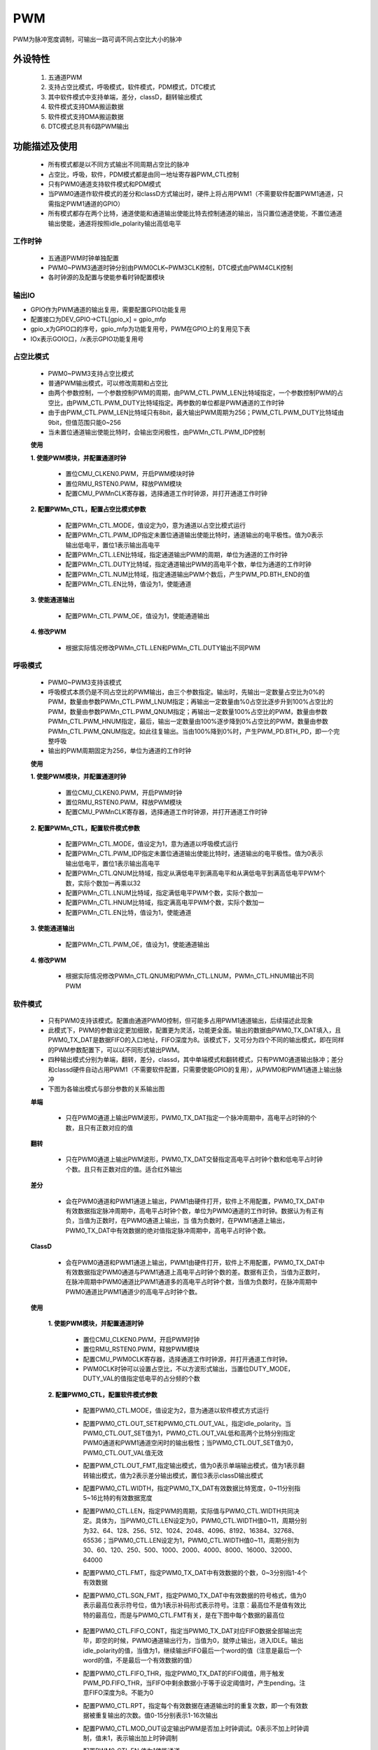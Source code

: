 PWM
======================

PWM为脉冲宽度调制，可输出一路可调不同占空比大小的脉冲

外设特性
----------------------

 1. 五通道PWM
 2. 支持占空比模式，呼吸模式，软件模式，PDM模式，DTC模式
 3. 其中软件模式中支持单端，差分，classD，翻转输出模式
 4. 软件模式支持DMA搬运数据
 5. 软件模式支持DMA搬运数据
 6. DTC模式总共有6路PWM输出

功能描述及使用
-----------------------

 - 所有模式都是以不同方式输出不同周期占空比的脉冲
 - 占空比，呼吸，软件，PDM模式都是由同一地址寄存器PWM_CTL控制
 - 只有PWM0通道支持软件模式和PDM模式
 - 当PWM0通道作软件模式的差分和classD方式输出时，硬件上将占用PWM1（不需要软件配置PWM1通道，只需指定PWM1通道的GPIO）
 - 所有模式都存在两个比特，通道使能和通道输出使能比特去控制通道的输出，当只置位通道使能，不置位通道输出使能，通道将按照idle_polarity输出高低电平

工作时钟
^^^^^^^^^^^^^^^^^^^^^^^

 .. image:: ../../_static/kiwi-pwm-clk.jpg
  :align: center

 - 五通道PWM时钟单独配置
 - PWM0~PWM3通道时钟分别由PWM0CLK~PWM3CLK控制，DTC模式由PWM4CLK控制
 - 各时钟源的及配置与使能参看时钟配置模块

输出IO
^^^^^^^^^^^^^^^^^^^^^^^

- GPIO作为PWM通道的输出复用，需要配置GPIO功能复用
- 配置接口为DEV_GPIO->CTL[gpio_x] = gpio_mfp
- gpio_x为GPIO口的序号，gpio_mfp为功能复用号，PWM在GPIO上的复用见下表
- IOx表示GOIO口，/x表示GPIO功能复用号

 .. image:: ../../_static/kiwi-pwm-io.png
  :align: center

占空比模式
^^^^^^^^^^^^^^^^^^^^^^^

 .. image:: ../../_static/kiwi-pwm-mode-duty.png
  :align: center

 - PWM0~PWM3支持占空比模式
 - 普通PWM输出模式，可以修改周期和占空比
 - 由两个参数控制，一个参数控制PWM的周期，由PWM_CTL.PWM_LEN比特域指定，一个参数控制PWM的占空比，由PWM_CTL.PWM_DUTY比特域指定。两参数的单位都是PWM通道的工作时钟
 - 由于由PWM_CTL.PWM_LEN比特域只有8bit，最大输出PWM周期为256；PWM_CTL.PWM_DUTY比特域由9bit，但值范围只能0~256
 - 当未置位通道输出使能比特时，会输出空闲极性，由PWMn_CTL.PWM_IDP控制

 **使用**

 **1. 使能PWM模块，并配置通道时钟**
    
    - 置位CMU_CLKEN0.PWM，开启PWM模块时钟
    - 置位RMU_RSTEN0.PWM，释放PWM模块
    - 配置CMU_PWMnCLK寄存器，选择通道工作时钟源，并打开通道工作时钟

 **2. 配置PWMn_CTL，配置占空比模式参数**

    - 配置PWMn_CTL.MODE，值设定为0，意为通道以占空比模式运行
    - 配置PWMn_CTL.PWM_IDP指定未置位通道输出使能比特时，通道输出的电平极性。值为0表示输出低电平，置位1表示输出高电平
    - 配置PWMn_CTL.LEN比特域，指定通道输出PWM的周期，单位为通道的工作时钟
    - 配置PWMn_CTL.DUTY比特域，指定通道输出PWM的高电平个数，单位为通道的工作时钟
    - 配置PWMn_CTL.NUM比特域，指定通道输出PWM个数后，产生PWM_PD.BTH_END的值
    - 配置PWMn_CTL.EN比特，值设为1，使能通道

 **3. 使能通道输出**

    - 配置PWMn_CTL.PWM_OE，值设为1，使能通道输出

 **4. 修改PWM**
    
    - 根据实际情况修改PWMn_CTL.LEN和PWMn_CTL.DUTY输出不同PWM


呼吸模式
^^^^^^^^^^^^^^^^^^^^^^^

 .. image:: ../../_static/kiwi-pwm-mode-breath.png
  :align: center

 - PWM0~PWM3支持该模式
 - 呼吸模式本质仍是不同占空比的PWM输出，由三个参数指定。输出时，先输出一定数量占空比为0%的PWM，数量由参数PWMn_CTL.PWM_LNUM指定；再输出一定数量由%0占空比逐步升到100%占空比的PWM，数量由参数PWMn_CTL.PWM_QNUM指定；再输出一定数量100%占空比的PWM，数量由参数PWMn_CTL.PWM_HNUM指定，最后，输出一定数量由100%逐步降到0%占空比的PWM，数量由参数PWMn_CTL.PWM_QNUM指定。如此往复输出。当由100%降到0%时，产生PWM_PD.BTH_PD，即一个完整呼吸
 - 输出的PWM周期固定为256，单位为通道的工作时钟

 **使用**

 **1. 使能PWM模块，并配置通道时钟**

    - 置位CMU_CLKEN0.PWM，开启PWM时钟
    - 置位RMU_RSTEN0.PWM，释放PWM模块
    - 配置CMU_PWMnCLK寄存器，选择通道工作时钟源，并打开通道工作时钟

 **2. 配置PWMn_CTL，配置软件模式参数**

    - 配置PWMn_CTL.MODE，值设定为1，意为通道以呼吸模式运行
    - 配置PWMn_CTL.PWM_IDP指定未置位通道输出使能比特时，通道输出的电平极性。值为0表示输出低电平，置位1表示输出高电平
    - 配置PWMn_CTL.QNUM比特域，指定从满低电平到满高电平和从满低电平到满高低电平PWM个数，实际个数加一再乘以32
    - 配置PWMn_CTL.LNUM比特域，指定满低电平PWM个数，实际个数加一
    - 配置PWMn_CTL.HNUM比特域，指定满高电平PWM个数，实际个数加一
    - 配置PWMn_CTL.EN比特，值设为1，使能通道

 **3. 使能通道输出**

    - 配置PWMn_CTL.PWM_OE，值设为1，使能通道输出

 **4. 修改PWM**

    - 根据实际情况修改PWMn_CTL.QNUM和PWMn_CTL.LNUM，PWMn_CTL.HNUM输出不同PWM

软件模式
^^^^^^^^^^^^^^^^^^^^^^^

 - 只有PWM0支持该模式。配置由通道PWM0控制，但可能多占用PWM1通道输出，后续描述此现象
 - 此模式下，PWM的参数设定更加细致，配置更为灵活，功能更全面。输出的数据由PWM0_TX_DAT填入，且PWM0_TX_DAT是数据FIFO的入口地址，FIFO深度为8。该模式下，又可分为四个不同的输出模式，即在同样的PWM参数配置下，可以以不同形式输出PWM。
 - 四种输出模式分别为单端，翻转，差分，classd，其中单端模式和翻转模式，只有PWM0通道输出脉冲；差分和classd硬件自动占用PWM1（不需要软件配置，只需要使能GPIO的复用），从PWM0和PWM1通道上输出脉冲
 - 下图为各输出模式与部分参数的关系输出图

 .. image:: ../../_static/kiwi-pwm-mode-soft.png
  :align: center

 **单端**

  .. image:: ../../_static/kiwi-pwm-soft-single.jpg
    :align: center
    
  - 只在PWM0通道上输出PWM波形，PWM0_TX_DAT指定一个脉冲周期中，高电平占时钟的个数，且只有正数对应的值

 **翻转**

  .. image:: ../../_static/kiwi-pwm-soft-overturn.jpg
    :align: center

  - 只在PWM0通道上输出PWM波形，PWM0_TX_DAT交替指定高电平占时钟个数和低电平占时钟个数。且只有正数对应的值。适合红外输出

 **差分**

  .. image:: ../../_static/kiwi-pwm-soft-different.jpg
    :align: center

  - 会在PWM0通道和PWM1通道上输出，PWM1由硬件打开，软件上不用配置，PWM0_TX_DAT中有效数据指定脉冲周期中，高电平占时钟个数，单位为PWM0通道的工作时钟。数据认为有正有负，当值为正数时，在PWM0通道上输出，当 值为负数时，在PWM1通道上输出，PWM0_TX_DAT中有效数据的绝对值指定脉冲周期中，高电平占时钟个数。

 **ClassD**

  .. image:: ../../_static/kiwi-pwm-soft-classd.jpg
    :align: center

  - 会在PWM0通道和PWM1通道上输出，PWM1由硬件打开，软件上不用配置，PWM0_TX_DAT中有效数据指定PWM0通道与PWM1通道上高电平占时钟个数的差。数据有正负，当值为正数时，在脉冲周期中PWM0通道比PWM1通道多的高电平占时钟个数，当值为负数时，在脉冲周期中PWM0通道比PWM1通道少的高电平占时钟个数。

 **使用**

    **1. 使能PWM模块，并配置通道时钟**

     - 置位CMU_CLKEN0.PWM，开启PWM时钟
     - 置位RMU_RSTEN0.PWM，释放PWM模块
     - 配置CMU_PWM0CLK寄存器，选择通道工作时钟源，并打开通道工作时钟。
     - PWM0CLK时钟可以设置占空比，不以方波形式输出，当置位DUTY_MODE，DUTY_VAL的值指定低电平的占分频的个数

    **2. 配置PWM0_CTL，配置软件模式参数**

     - 配置PWM0_CTL.MODE，值设定为2，意为通道以软件模式方式运行
     - 配置PWM0_CTL.OUT_SET和PWM0_CTL.OUT_VAL，指定idle_polarity。当PWM0_CTL.OUT_SET值为1，PWM0_CTL.OUT_VAL低和高两个比特分别指定PWM0通道和PWM1通道空闲时的输出极性；当PWM0_CTL.OUT_SET值为0，PWM0_CTL.OUT_VAL值无效
     - 配置PWM_CTL.OUT_FMT,指定输出模式，值为0表示单端输出模式，值为1表示翻转输出模式，值为2表示差分输出模式，置位3表示classD输出模式
     - 配置PWM0_CTL.WIDTH，指定PWM0_TX_DAT有效数据比特宽度，0~11分别指5~16比特的有效数据宽度
     - 配置PWM0_CTL.LEN，指定PWM的周期，实际值与PWM0_CTL.WIDTH共同决定。具体为，当PWM0_CTL.LEN设定为0，PWM0_CTL.WIDTH值0~11，周期分别为32、64、128、256、512、1024、2048、4096、8192、16384、32768、65536；当PWM0_CTL.LEN设定为1，PWM0_CTL.WIDTH值0~11，周期分别为30、60、120、250、500、1000、2000、4000、8000、16000、32000、64000
     - 配置PWM0_CTL.FMT，指定PWM0_TX_DAT中有效数据的个数，0~3分别指1-4个有效数据
     - 配置PWM0_CTL.SGN_FMT，指定PWM0_TX_DAT中有效数据的符号格式，值为0表示最高位表示符号位，值为1表示补码形式表示符号。注意：最高位不是值有效比特的最高位，而是与PWM0_CTL.FMT有关，是在下图中每个数据的最高位
        
        .. image:: ../../_static/kiwi-pwm-soft-format.png
         :align: center
    
     - 配置PWM0_CTL.FIFO_CONT，指定当PWM0_TX_DAT对应FIFO数据全部输出完毕，即空的时候，PWM0通道输出行为，当值为0，就停止输出，进入IDLE。输出idle_polarity的值，当值为1，继续输出FIFO最后一个word的值（注意是最后一个word的值，不是最后一个有效数据的值）
     - 配置PWM0_CTL.FIFO_THR，指定PWM0_TX_DAT的FIFO阈值，用于触发PWM_PD.FIFO_THR，当FIFO中剩余数据小于等于设定阈值时，产生pending。注意FIFO深度为8。不能为0
     - 配置PWM0_CTL.RPT，指定每个有效数据在通道输出时的重复次数，即一个有效数据被重复输出的次数。值0-15分别表示1-16次输出
     - 配置PWM0_CTL.MOD_OUT设定输出PWM是否加上时钟调试。0表示不加上时钟调制，值未1，表示输出加上时钟调制
     - 配置PWM0_CTL.EN,值为1使能通道

    **3. 使能通道输出**

     - 配置PWM0_CTL.PWM_OE使能通道输出

    **4. 填入数据**

     - 读取PWM0_STA.FULL。若未置位，通过PWM0_TX_DAT向FIFO中填入数据

PDM模式
^^^^^^^^^^^^^^^^^^^^^^^

 - 只有PWM0支持该模式
 - PDM模式是将PWM0_TX_DAT的数据，直接按数据比特的方式从PWM0通道输出

 **使用**
    
    **1. 使能PWM模块，并配置通道时钟**

        - 置位CMU_CLKEN0.PWM，开启PWM时钟
        - 置位RMU_RSTEN0.PWM，释放PWM模块
        - 配置CMU_PWM0CLK寄存器，选择通道工作时钟源，并打开通道工作时钟
    
    **2. 配置PWM0_CTL，配置PDM模式参数**

        - 配置PWM0_CTL.MODE，值设为3，设置通道工作模式为PDM模式
        - 配置PWM0_CTL.PWM_IDP，设置通道空闲时的输出极性，0表示空闲输出低电平，1表示空闲输出高电平
        - 配置PWM0_CTL.FIFO_THR，设定PWM0_TX_DAT的FIFO阈值，当FIFO中剩余数据小于等于设定值时，产生PWM_PD.FIFO_THR
        - 配置PWM0_CTL.FIFO_CONT，设定FIFO空时，PWM输出行为，当值设为0，FIFO空时，PWM输出PWM_IDP设定值。当值设为1，FIFO空时输出FIFO中最后一个word的数据
        - 置位PWM0_CTL.EN，设为1，使能通道
    
    **3. 使能通道输出**

        - 配置PWM0_CTL.PWM_OE，值设未1，使能通道输出
    
    **填入数据**

        - 读取PWM0_STA.FULL。若未置位，通过PWM0_TX_DAT向FIFO中填入数据

DTC模式
^^^^^^^^^^^^^^^^^^^^^^^

 - 只有PWM4支持该模式，即DTC
 - 该模式为3对即共6路PWM输出通道构成，3对输出命名分别为U、V、W，由一个参数控制输出周期，由三个不同参数控制占空比，每对输出通道由H、L两路输出通道构成。用于驱动三项电机。
 - 假定驱动电路原理图如下

    .. image:: ../../_static/kiwi-pwm-dtc-motor.png
     :align: center

    - PWMC0,PWMC1为通道U
    - PWMC2,PWMC3为通道V
    - PWMC4,PWMC5为通道W

    - 每对输出通道默认互补，可以配置输出反向，使输出相同。
    - 支持死区时间设置
    - 为了避免每对通道输出的PWM，不会同时导通一路上下mos管，可以添加死区时间
    - 单对输出示意图如下图

    .. image:: ../../_static/kiwi-pwm-mode-dtc-out.png
         :align: center

    - 支持急刹功能。可以通过指定急刹控制GPIO，当GPIO上有指定电平时，停止输出PWM，当GPIO上指定电平变化，重新以一个完整的PWM继续输出。

 **使用**

  **1. 使能PWM模块，并配置通道时钟**

   - 置位CMU_CLKEN4.PWM，开启PWM时钟
   - 置位RMU_RSTEN4.PWM，释放PWM模块
   - 配置CMU_PWM4CLK寄存器，选择通道工作时钟源，并打开通道工作时钟

  **2. 配置周期**

   - 配置PWM_DTC_CFG1,设定U、V、W通道的周期

  **3. 配置占空比**
   
   - 配置PWM_DTC_CFG0,分别设定U、V、W通道的占空比

  **4. 配置空闲极性**

   - 配置PWM_DTC_IPE.Oxx_IDP，指定各输出通道的空闲极性，0表示空闲输出低，1表示空闲极性为高

  **5. 配置PWM_DTC_CTL**

     - 配置PWMUVW_EN比特，使能通道
     - 配置Oxx_POL比特，设定极性翻转输出，1表示翻转输出极性，0表示不反转。xx的含义：第一个x用U、V、W替换，代表通道，第二个x用L、H替换，代表各通道下互补的输出PWM
     - 配置DIR和CNT_MODE比特，设置一对通道输出的对齐方式，当CNT_MODE值为1，为中心对齐方式；当CNT_MODE为0且DIR值为0，表示上升沿右对齐；当CNT_MODE为0，且DIR值为1，表示下降左沿对齐
     - 配置EMBxx_POL比特，指定各通道，在刹车后输出的极性，1表示刹车首输出高电平，0表示刹车后输出低电平。xx的含义：第一个x用U、V、W替换，代表通道，第二个x用L、H替换，代表各通道下互补的输出PWM
     - 配置EMB_POL比特，指定启动刹车时，控制引脚电平的极性。0表示控制引脚为低电平时刹车，1表示控制引脚为高时刹车
     - 配置EMB_EN比特，0表示关闭刹车功能，1表示打开刹车功能
     - 配置PWMxx_EN比特，置位1，使能各路PWM。xx的含义：第一个x用U、V、W替换，代表通道，第二个x用L、H替换，代表各通道下互补的输出PWM
    
  **6. 配置输出极性**
     
     - 配置PWM_DTC_IPE.PWMOxx_OE比特，使能通道输出。xx的含义：第一个x用U、V、W替换，代表通道，第二个x用L、H替换，代表各通道下互补的输出PWM

  **7. 修改输出**

     - 根据实际情况修改PWM_DTC_CFG1和PWM_DTC_CFG0的值，输出不同周期占比的PWM


API说明
-----------------------

 - API接口将PWM模块重新按功能分为3个模块--PWM、SWM、DTC
    
    - **PWM** 模块为占空比模式和呼吸软件模式
    - **SWM** 模块为软件模式和PDM模式
    - **DTC** 模块为DTC模式

:注意:

    SWM模式和PWM0不可同时启用；当SWM选择差分或classd方式输出，硬件还会继续占用PWM1，故此时PWM1也不能使用

PWM模块
-----------------------

简介
^^^^^^^^^^^^^^^^^^^^^^^

 - 支持占空比模式和呼吸模式的配置，
 - 支持单个PWM输出和多个PWM输出中断的管理

.. c:enum:: pwm_channel_t

    PWM通道枚举

    - *PWM0*: PWM通道0
    - *PWM1*: PWM通道1
    - *PWM2*: PWM通道2
    - *PWM3*: PWM通道3

:说明:
 
 1. 枚举为了方便可以通道同时初始化，关闭等功能而设计，即函数通道参数可以使用枚举成员或运算表示同时配置多个通道

.. c:enum:: pwm_source_clk_t

    PWM通道时钟源

    - *PWM_Clock_OSCPMU*: 32kHz时钟
    - *PWM_Clock_OSCAUDIO*: 49.152MHz时钟
    - *PWM_Clock_OSCCORE*: corepll时钟，大小由corepll配置决定，参看时钟配置模块 XX
    - *PWM_Clock_EXTCLK*: 外部输入时钟
 
.. c:enum:: pwm_it_type_t

    PWM通道中断

    - *PWM_Period_IT*: 单个PWM输出中断
    - *PWM_Number_IT*: 多个PWM输出中断。对于占比模式需要配置NUMBER，对于呼吸模式，整个呼吸过程产生该中断

:说明:

 1. PWM_Period_IT表示占空比模式和呼吸模式，输出单个PWM时，产生的pending，	若使能该中断，将进入对应中断服务函数
 2. PWM_Number_IT在占空比模式，表示配置的PWM_CTL.NUMBER个的PWM输出产生的pending，在呼吸模式，表示一个完整的“呼吸”，即0%占空比到100%占空比，再回到0%占空比一个完成的过程，产生的pending
 3. pending 的产生，与中断的使能没有关系。两中断的中断服务函数是同一函数入	口，需要在中断服务函数中判断触发中断的pending

.. c:function:: void pwm_clock_set(pwm_channel_t PWMx,pwm_source_clk_t source_clk,uint32_t div)

    PWM通道时钟设置

    :param PWMx: PWM通道号 参数范围pwm_channel_t,可选PWM0,PWM1,PWM2,PWM3
    :param source_clk: source_clk可选时钟源，参数选pwm_source_clk_t
    :param div: 时钟分频系数，范围1-8192
    :returns: 无

.. c:function:: void pwm_duty_mode_init(pwm_channel_t PWMx,uint32_t period,uint32_t duty,soc_set_t idle_polarity,uint32_t number);
 
    PWM通道占空比模式初始化

    :param PWMx: PWM通道号 参数范围pwm_channel_t,可选PWM0,PWM1,PWM2,PWM3
    :param period: PWM 周期cycles，参数范围1-256
    :param duty: PWM 高电平cycles，参数范围0-256
    :param idle_polarity: 未调用pwm_start函数时，PWM输出极性，范围soc_set_t
    :param number: 产生PWM_Number_IT的PWM输出数量，范围1-64
    :returns: 无

.. c:function:: void pwm_duty_mode_set(pwm_channel_t PWMx,uint32_t period,uint32_t duty)

    PWM通道占空比模式参数设置

    :param PWMx: PWM通道号 参数范围pwm_channel_t,可选PWM0,PWM1,PWM2,PWM3
    :param period: PWM 周期cycles，参数范围1-256
    :param duty: PWM 高电平cycles，参数范围0-256
    :returns: 无

.. c:function:: void pwm_breath_mode_init(pwm_channel_t PWMx,uint32_t h_num,uint32_t l_num,uint32_t q_num,soc_set_t idle_polarity)

    PWM通道呼吸模式初始化

    :param PWMx: PWM通道号 参数范围pwm_channel_t,可选PWM0,PWM1,PWM2,PWM3
    :param h_num: PWM 满高电平输出个数，参数范围1-256
    :param l_num: PWM 满低电平输出个数，参数范围1-256
    :param q_num: 从满低电平到满高电平和从满低电平到满高低电平个数，设置值1-16，实际个数再乘以32
    :param idle_polarity: 未调用pwm_start函数时，PWM输出极性，范围soc_set_t
    :returns: 无

.. c:function:: void pwm_breath_mode_set(pwm_channel_t PWMx,uint32_t h_num,uint32_t l_num,uint32_t q_num)

    PWM通道呼吸模式参数设置

    :param PWMx: PWM通道号 参数范围pwm_channel_t,可选PWM0,PWM1,PWM2,PWM3
    :param h_num: PWM 满高电平输出个数，参数范围1-256
    :param l_num: PWM 满低电平输出个数，参数范围1-256
    :param q_num: 从满低电平到满高电平和从满低电平到满高低电平个数，设置值1-16，实际个数再乘以32
    :returns: 无

.. c:function:: void pwm_deinit(pwm_channel_t PWMx)

    PWM通道去初始化

    :param PWMx: PWM通道号 参数范围pwm_channel_t,可选PWM0,PWM1,PWM2,PWM3
    :returns: 无

.. c:function:: void pwm_start(pwm_channel_t PWMx)

    PWM通道开始输出pwm

    :param PWMx: PWM通道号 参数范围pwm_channel_t,可选PWM0,PWM1,PWM2,PWM3
    :returns: 无

.. c:function:: void pwm_abort(pwm_channel_t PWMx)

    PWM通道停止输出pwm

    :param PWMx: PWM通道号 参数范围pwm_channel_t,可选PWM0,PWM1,PWM2,PWM3
    :returns: 无

.. c:function:: void pwm_irq_enable(pwm_channel_t PWMx,pwm_it_type_t it_type)

    PWM通道中断使能

    :param PWMx: PWM通道号 参数范围pwm_channel_t,可选PWM0,PWM1,PWM2,PWM3
    :param it_type: 中断类型，参数范围pwm_it_type_t

        - *PWM_Period_IT*: 单个PWM输出中断
        - *PWM_Number_IT*: 多个PWM输出中断，对于占比模式需要配置NUMBER，对于呼吸模式，整个呼吸过程产生该中断

    :returns: 无

.. c:function:: void pwm_irq_disable(pwm_channel_t PWMx,pwm_it_type_t it_type)

    PWM通道中断失能

    :param PWMx: PWM通道号 参数范围pwm_channel_t,可选PWM0,PWM1,PWM2,PWM3
    :param it_type: 中断类型，参数范围pwm_it_type_t

        - *PWM_Period_IT*: 单个PWM输出中断
        - *PWM_Number_IT*: 多个PWM输出中断，对于占比模式需要配置NUMBER，对于呼吸模式，整个呼吸过程产生该中断

    :returns: 无

.. c:function:: soc_set_t pwm_irq_get_flag(pwm_channel_t PWMx,pwm_it_type_t it_type)

    获取PWM通道中断pending

    :param PWMx: PWM通道号 参数范围pwm_channel_t,可选PWM0,PWM1,PWM2,PWM3
    :param it_type: 中断类型，参数范围pwm_it_type_t

        - *PWM_Period_IT*: 单个PWM输出中断
        - *PWM_Number_IT*: 多个PWM输出中断，对于占比模式需要配置NUMBER，对于呼吸模式，整个呼吸过程产生该中断

    :returns: pending状态
    :retval Reset: pending未置位
    :retval Set: pending置位

.. c:function:: void pwm_irq_clear_flag(pwm_channel_t PWMx,pwm_it_type_t it_type)

    清除PWM通道中断pending

    :param PWMx: PWM通道号 参数范围pwm_channel_t,可选PWM0,PWM1,PWM2,PWM3
    :param it_type: 中断类型，参数范围pwm_it_type_t

        - *PWM_Period_IT*: 单个PWM输出中断
        - *PWM_Number_IT*: 多个PWM输出中断，对于占比模式需要配置NUMBER，对于呼吸模式，整个呼吸过程产生该中断

    :returns: 无

.. c:function:: void pwm_irq_handler()

    PWM中断处理函数

    :returns: 无
    :note: 需要在pwm_irq_entry中调用
    :note: 弱函数，用户可再定义同名函数


**使用**

    1. 确认通道未被使用
    2. pwm_clock_set(PWMx,source_clk,div)设置通道时钟
    3. 调用pwm_duty_mode_init()或pwm_breath_mode_init()初始化通道
    4. 调用pwm_start(PWMx)使通道开始输出pwm
    5. 根据情况调用pwm_duty_mode_set()或pwm_breath_mode_set()修改通道参数

    .. image:: ../../_static/kiwi-pwm-api-duty.jpg
        :align: center

寄存器定义
-----------------------

PWMnCLK
^^^^^^^^^^^^^^^^^^^^^^^

 .. image:: ../../_static/kiwi-reg-pwm-clk.png
  :align: center

duty CTL
^^^^^^^^^^^^^^^^^^^^^^^

 .. image:: ../../_static/kiwi-reg-pwm-dutyctl.png
  :align: center

breath CTL
^^^^^^^^^^^^^^^^^^^^^^^

 .. image:: ../../_static/kiwi-reg-pwm-breathctl.png
  :align: center

soft CTL
^^^^^^^^^^^^^^^^^^^^^^^

.. image:: ../../_static/kiwi-reg-pwm-softctl-1.png
  :align: center
.. image:: ../../_static/kiwi-reg-pwm-softctl-2.png

PDM CTL
^^^^^^^^^^^^^^^^^^^^^^^

 .. image:: ../../_static/kiwi-reg-pwm-pdmctl.png
  :align: center

PWM0_TX_DAT
^^^^^^^^^^^^^^^^^^^^^^^

 .. image:: ../../_static/kiwi-reg-pwm-txdat.png
  :align: center

PWM0_STA
^^^^^^^^^^^^^^^^^^^^^^^

 .. image:: ../../_static/kiwi-reg-pwm-sta.png
  :align: center

PD
^^^^^^^^^^^^^^^^^^^^^^^

 .. image:: ../../_static/kiwi-reg-pwm-pd.png
  :align: center

IE
^^^^^^^^^^^^^^^^^^^^^^^

 .. image:: ../../_static/kiwi-reg-pwm-ie.png
  :align: center

EN
^^^^^^^^^^^^^^^^^^^^^^^

 .. image:: ../../_static/kiwi-reg-pwm-en.png
  :align: center

DTC_CFG0
^^^^^^^^^^^^^^^^^^^^^^^

 .. image:: ../../_static/kiwi-reg-pwm-dtc-cfg0.png
  :align: center

DTC_CFG1
^^^^^^^^^^^^^^^^^^^^^^^ 
 .. image:: ../../_static/kiwi-reg-pwm-dtc-cfg1.png
  :align: center

DTC_IPE
^^^^^^^^^^^^^^^^^^^^^^^

 .. image:: ../../_static/kiwi-reg-pwm-dtc-ipe.png
  :align: center

DTC_CTL
^^^^^^^^^^^^^^^^^^^^^^^

 .. image:: ../../_static/kiwi-reg-pwm-dtc-ctl.png
  :align: center

